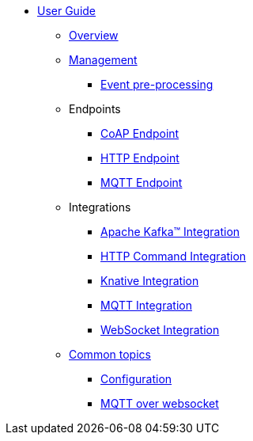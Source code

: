 * xref:index.adoc[User Guide]
** xref:index.adoc[Overview]
** xref:management.adoc[Management]
*** xref:management-rules.adoc[Event pre-processing]
** Endpoints
*** xref:endpoint-coap.adoc[CoAP Endpoint]
*** xref:endpoint-http.adoc[HTTP Endpoint]
*** xref:endpoint-mqtt.adoc[MQTT Endpoint]
** Integrations
*** xref:integration-kafka.adoc[Apache Kafka™ Integration]
*** xref:integration-command.adoc[HTTP Command Integration]
*** xref:integration-knative.adoc[Knative Integration]
*** xref:integration-mqtt.adoc[MQTT Integration]
*** xref:integration-ws.adoc[WebSocket Integration]
** xref:common.adoc[Common topics]
*** xref:common.adoc[Configuration]
*** xref:common-mqtt-websocket.adoc[MQTT over websocket]
